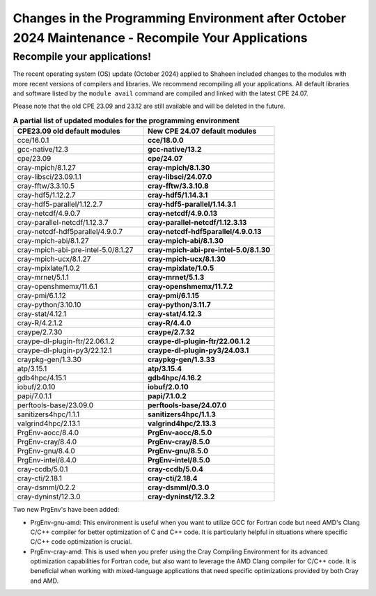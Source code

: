 .. sectionauthor:: Kadir Akbudak <kadir.akbudak@kaust.edu.sa>
.. meta::
    :description: Updates after October 2024 Maintenance
    :keywords: modules, shaheen, maintenance


.. _2024-10-prgenv-modules:

===================================================================================================
Changes in the Programming Environment after October 2024 Maintenance - Recompile Your Applications
===================================================================================================

Recompile your applications!
============================


The recent operating system (OS) update (October 2024) applied to Shaheen included changes to the modules with more recent versions of compilers and libraries. We recommend recompiling all your applications. All default libraries and software listed by the ``module avail`` command are compiled and linked with the latest CPE 24.07.

Please note that the old CPE 23.09 and 23.12 are still available and will be deleted in the future.


..
   cat test.txt |awk '{print "   * - "$1;print "     - **"$2"**"}'

.. list-table:: **A partial list of updated modules for the programming environment**
   :widths: 10 10
   :header-rows: 1

   * - CPE23.09 old default modules
     - New CPE 24.07 default modules
   * - cce/16.0.1
     - **cce/18.0.0**
   * - gcc-native/12.3
     - **gcc-native/13.2**
   * - cpe/23.09
     - **cpe/24.07**
   * - cray-mpich/8.1.27
     - **cray-mpich/8.1.30**
   * - cray-libsci/23.09.1.1
     - **cray-libsci/24.07.0**
   * - cray-fftw/3.3.10.5
     - **cray-fftw/3.3.10.8**
   * - cray-hdf5/1.12.2.7
     - **cray-hdf5/1.14.3.1**
   * - cray-hdf5-parallel/1.12.2.7
     - **cray-hdf5-parallel/1.14.3.1**
   * - cray-netcdf/4.9.0.7
     - **cray-netcdf/4.9.0.13**
   * - cray-parallel-netcdf/1.12.3.7
     - **cray-parallel-netcdf/1.12.3.13**
   * - cray-netcdf-hdf5parallel/4.9.0.7
     - **cray-netcdf-hdf5parallel/4.9.0.13**
   * - cray-mpich-abi/8.1.27
     - **cray-mpich-abi/8.1.30**
   * - cray-mpich-abi-pre-intel-5.0/8.1.27
     - **cray-mpich-abi-pre-intel-5.0/8.1.30**
   * - cray-mpich-ucx/8.1.27
     - **cray-mpich-ucx/8.1.30**
   * - cray-mpixlate/1.0.2
     - **cray-mpixlate/1.0.5**
   * - cray-mrnet/5.1.1
     - **cray-mrnet/5.1.3**
   * - cray-openshmemx/11.6.1
     - **cray-openshmemx/11.7.2**
   * - cray-pmi/6.1.12
     - **cray-pmi/6.1.15**
   * - cray-python/3.10.10
     - **cray-python/3.11.7**
   * - cray-stat/4.12.1
     - **cray-stat/4.12.3**
   * - cray-R/4.2.1.2
     - **cray-R/4.4.0**
   * - craype/2.7.30
     - **craype/2.7.32**
   * - craype-dl-plugin-ftr/22.06.1.2
     - **craype-dl-plugin-ftr/22.06.1.2**
   * - craype-dl-plugin-py3/22.12.1
     - **craype-dl-plugin-py3/24.03.1**
   * - craypkg-gen/1.3.30
     - **craypkg-gen/1.3.33**
   * - atp/3.15.1
     - **atp/3.15.4**
   * - gdb4hpc/4.15.1
     - **gdb4hpc/4.16.2**
   * - iobuf/2.0.10
     - **iobuf/2.0.10**
   * - papi/7.0.1.1
     - **papi/7.1.0.2**
   * - perftools-base/23.09.0
     - **perftools-base/24.07.0**
   * - sanitizers4hpc/1.1.1
     - **sanitizers4hpc/1.1.3**
   * - valgrind4hpc/2.13.1
     - **valgrind4hpc/2.13.3**
   * - PrgEnv-aocc/8.4.0
     - **PrgEnv-aocc/8.5.0**
   * - PrgEnv-cray/8.4.0
     - **PrgEnv-cray/8.5.0**
   * - PrgEnv-gnu/8.4.0
     - **PrgEnv-gnu/8.5.0**
   * - PrgEnv-intel/8.4.0
     - **PrgEnv-intel/8.5.0**
   * - cray-ccdb/5.0.1
     - **cray-ccdb/5.0.4**
   * - cray-cti/2.18.1
     - **cray-cti/2.18.4**
   * - cray-dsmml/0.2.2
     - **cray-dsmml/0.3.0**
   * - cray-dyninst/12.3.0
     - **cray-dyninst/12.3.2**


Two new PrgEnv's have been added:

* PrgEnv-gnu-amd: This environment is useful when you want to utilize GCC for Fortran code but need AMD's Clang C/C++ compiler for better optimization of C and C++ code. It is particularly helpful in situations where specific C/C++ code optimization is crucial.

* PrgEnv-cray-amd: This is used when you prefer using the Cray Compiling Environment for its advanced optimization capabilities for Fortran code, but also want to leverage the AMD Clang compiler for C/C++ code. It is beneficial when working with mixed-language applications that need specific optimizations provided by both Cray and AMD.

